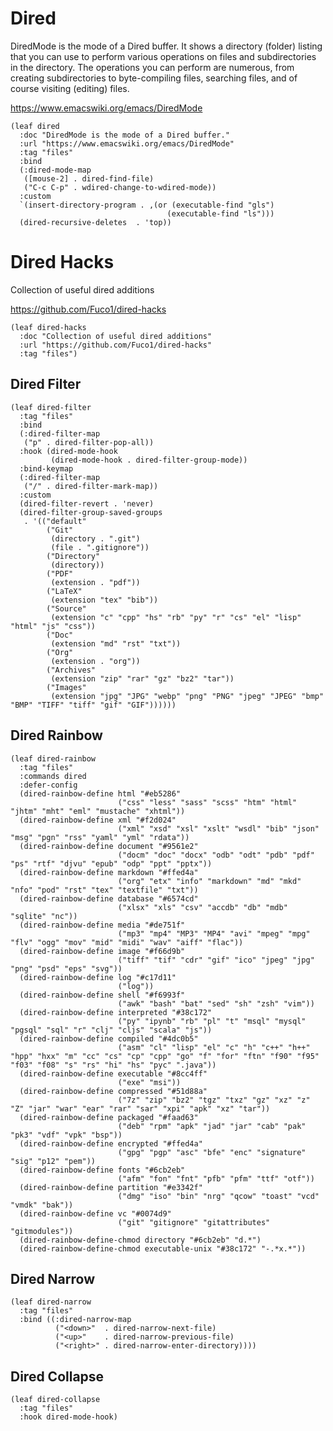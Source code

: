#+PROPERTY: header-args:elisp :tangle (concat temporary-file-directory "nasy-editor-dired.el")

* Header                                                                        :noexport:

#+begin_src elisp :exports none
  ;;; nasy-editor-dired.el  -*- lexical-binding: t; -*-

  ;; Copyright (C) 2020  Nasy

  ;; Author: Nasy <nasyxx@gmail.com>

  ;;; Commentary:

  ;; Nasy's Emacs Configuration Dired Mode.

  ;;; Code:
#+end_src

* Dired

DiredMode is the mode of a Dired buffer.  It shows a directory (folder) listing
that you can use to perform various operations on files and subdirectories in
the directory. The operations you can perform are numerous, from creating
subdirectories to byte-compiling files, searching files, and of course visiting
(editing) files.

https://www.emacswiki.org/emacs/DiredMode

#+begin_src elisp
  (leaf dired
    :doc "DiredMode is the mode of a Dired buffer."
    :url "https://www.emacswiki.org/emacs/DiredMode"
    :tag "files"
    :bind
    (:dired-mode-map
     ([mouse-2] . dired-find-file)
     ("C-c C-p" . wdired-change-to-wdired-mode))
    :custom
    `(insert-directory-program . ,(or (executable-find "gls")
                                     (executable-find "ls")))
    (dired-recursive-deletes  . 'top))
#+end_src

* Dired Hacks

Collection of useful dired additions

https://github.com/Fuco1/dired-hacks

#+begin_src elisp
  (leaf dired-hacks
    :doc "Collection of useful dired additions"
    :url "https://github.com/Fuco1/dired-hacks"
    :tag "files")
#+end_src

** Dired Filter

#+begin_src elisp
  (leaf dired-filter
    :tag "files"
    :bind
    (:dired-filter-map
     ("p" . dired-filter-pop-all))
    :hook (dired-mode-hook
           (dired-mode-hook . dired-filter-group-mode))
    :bind-keymap
    (:dired-filter-map
     ("/" . dired-filter-mark-map))
    :custom
    (dired-filter-revert . 'never)
    (dired-filter-group-saved-groups
     . '(("default"
          ("Git"
           (directory . ".git")
           (file . ".gitignore"))
          ("Directory"
           (directory))
          ("PDF"
           (extension . "pdf"))
          ("LaTeX"
           (extension "tex" "bib"))
          ("Source"
           (extension "c" "cpp" "hs" "rb" "py" "r" "cs" "el" "lisp" "html" "js" "css"))
          ("Doc"
           (extension "md" "rst" "txt"))
          ("Org"
           (extension . "org"))
          ("Archives"
           (extension "zip" "rar" "gz" "bz2" "tar"))
          ("Images"
           (extension "jpg" "JPG" "webp" "png" "PNG" "jpeg" "JPEG" "bmp" "BMP" "TIFF" "tiff" "gif" "GIF"))))))
#+end_src

** Dired Rainbow

#+begin_src elisp
  (leaf dired-rainbow
    :tag "files"
    :commands dired
    :defer-config
    (dired-rainbow-define html "#eb5286"
                          ("css" "less" "sass" "scss" "htm" "html" "jhtm" "mht" "eml" "mustache" "xhtml"))
    (dired-rainbow-define xml "#f2d024"
                          ("xml" "xsd" "xsl" "xslt" "wsdl" "bib" "json" "msg" "pgn" "rss" "yaml" "yml" "rdata"))
    (dired-rainbow-define document "#9561e2"
                          ("docm" "doc" "docx" "odb" "odt" "pdb" "pdf" "ps" "rtf" "djvu" "epub" "odp" "ppt" "pptx"))
    (dired-rainbow-define markdown "#ffed4a"
                          ("org" "etx" "info" "markdown" "md" "mkd" "nfo" "pod" "rst" "tex" "textfile" "txt"))
    (dired-rainbow-define database "#6574cd"
                          ("xlsx" "xls" "csv" "accdb" "db" "mdb" "sqlite" "nc"))
    (dired-rainbow-define media "#de751f"
                          ("mp3" "mp4" "MP3" "MP4" "avi" "mpeg" "mpg" "flv" "ogg" "mov" "mid" "midi" "wav" "aiff" "flac"))
    (dired-rainbow-define image "#f66d9b"
                          ("tiff" "tif" "cdr" "gif" "ico" "jpeg" "jpg" "png" "psd" "eps" "svg"))
    (dired-rainbow-define log "#c17d11"
                          ("log"))
    (dired-rainbow-define shell "#f6993f"
                          ("awk" "bash" "bat" "sed" "sh" "zsh" "vim"))
    (dired-rainbow-define interpreted "#38c172"
                          ("py" "ipynb" "rb" "pl" "t" "msql" "mysql" "pgsql" "sql" "r" "clj" "cljs" "scala" "js"))
    (dired-rainbow-define compiled "#4dc0b5"
                          ("asm" "cl" "lisp" "el" "c" "h" "c++" "h++" "hpp" "hxx" "m" "cc" "cs" "cp" "cpp" "go" "f" "for" "ftn" "f90" "f95" "f03" "f08" "s" "rs" "hi" "hs" "pyc" ".java"))
    (dired-rainbow-define executable "#8cc4ff"
                          ("exe" "msi"))
    (dired-rainbow-define compressed "#51d88a"
                          ("7z" "zip" "bz2" "tgz" "txz" "gz" "xz" "z" "Z" "jar" "war" "ear" "rar" "sar" "xpi" "apk" "xz" "tar"))
    (dired-rainbow-define packaged "#faad63"
                          ("deb" "rpm" "apk" "jad" "jar" "cab" "pak" "pk3" "vdf" "vpk" "bsp"))
    (dired-rainbow-define encrypted "#ffed4a"
                          ("gpg" "pgp" "asc" "bfe" "enc" "signature" "sig" "p12" "pem"))
    (dired-rainbow-define fonts "#6cb2eb"
                          ("afm" "fon" "fnt" "pfb" "pfm" "ttf" "otf"))
    (dired-rainbow-define partition "#e3342f"
                          ("dmg" "iso" "bin" "nrg" "qcow" "toast" "vcd" "vmdk" "bak"))
    (dired-rainbow-define vc "#0074d9"
                          ("git" "gitignore" "gitattributes" "gitmodules"))
    (dired-rainbow-define-chmod directory "#6cb2eb" "d.*")
    (dired-rainbow-define-chmod executable-unix "#38c172" "-.*x.*"))
#+end_src

** Dired Narrow

#+begin_src elisp
  (leaf dired-narrow
    :tag "files"
    :bind ((:dired-narrow-map
            ("<down>"  . dired-narrow-next-file)
            ("<up>"    . dired-narrow-previous-file)
            ("<right>" . dired-narrow-enter-directory))))
#+end_src

** Dired Collapse

#+begin_src elisp
  (leaf dired-collapse
    :tag "files"
    :hook dired-mode-hook)
#+end_src

* Footer                                                                        :noexport:

#+begin_src elisp :exports none
  (provide 'nasy-editor-dired)
  ;;; nasy-editor-dired.el ends here
#+end_src
